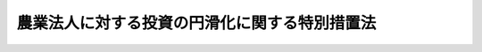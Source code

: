 .. _H14HO052:

==============================================
農業法人に対する投資の円滑化に関する特別措置法
==============================================

.. raw:: html
    
    
    <b>農業法人に対する投資の円滑化に関する特別措置法<br>
    （平成十四年五月二十九日法律第五十二号）</b><br><br><div align="right">最終改正：平成二三年五月二日法律第三九号</div><br><p>
    </p><div class="arttitle"><a name="1000000000000000000000000000000000000000000000000100000000000000000000000000000">（目的）</a>
    </div><div class="item"><b>第一条</b>
    <a name="1000000000000000000000000000000000000000000000000100000000001000000000000000000"></a>
    　この法律は、農業法人に対する投資の円滑化を図るための特別の措置を講ずることにより、農業法人の自己資本の充実を促進し、その健全な成長発展を図り、もって農業の持続的な発展に寄与することを目的とする。
    </div>
    
    <p>
    </p><div class="arttitle"><a name="1000000000000000000000000000000000000000000000000200000000000000000000000000000">（定義）</a>
    </div><div class="item"><b>第二条</b>
    <a name="1000000000000000000000000000000000000000000000000200000000001000000000000000000"></a>
    　この法律において「農業法人」とは、農事組合法人、株式会社又は持分会社（会社法（平成十七年法律第八十六号）第五百七十五条第一項に規定する持分会社をいう。）であって、農業を営むものをいう。
    </div>
    <div class="item"><b><a name="1000000000000000000000000000000000000000000000000200000000002000000000000000000">２</a>
    </b>
    　この法律において「農業法人投資育成事業」とは、次に掲げる事業をいう。
    <div class="number"><b><a name="1000000000000000000000000000000000000000000000000200000000002000000001000000000">一</a>
    </b>
    　農業法人の持分、株式、新株予約権又は新株予約権付社債等（新株予約権付社債及びこれに準ずる社債として農林水産省令で定めるものをいう。以下同じ。）の取得及び保有
    </div>
    <div class="number"><b><a name="1000000000000000000000000000000000000000000000000200000000002000000002000000000">二</a>
    </b>
    　前号の規定によりその持分、株式、新株予約権又は新株予約権付社債等を保有している農業法人に対して経営又は技術の指導を行う事業
    </div>
    </div>
    
    <p>
    </p><div class="arttitle"><a name="1000000000000000000000000000000000000000000000000300000000000000000000000000000">（事業計画の承認）</a>
    </div><div class="item"><b>第三条</b>
    <a name="1000000000000000000000000000000000000000000000000300000000001000000000000000000"></a>
    　農業法人投資育成事業を営もうとする株式会社（農業法人投資育成事業を営む株式会社を設立しようとする者を含む。）は、当該農業法人投資育成事業に関する計画（以下「事業計画」という。）を作成し、これを農林水産大臣に提出して、その事業計画が適当である旨の承認を受けることができる。
    </div>
    <div class="item"><b><a name="1000000000000000000000000000000000000000000000000300000000002000000000000000000">２</a>
    </b>
    　事業計画には、次に掲げる事項を記載しなければならない。
    <div class="number"><b><a name="1000000000000000000000000000000000000000000000000300000000002000000001000000000">一</a>
    </b>
    　持分又は株式の取得の対象とする農業法人の選定の基準、持分又は株式の取得の際の評価の基準、持分又は株式の取得の限度、持分又は株式の保有期間及び持分又は株式の処分の方法
    </div>
    <div class="number"><b><a name="1000000000000000000000000000000000000000000000000300000000002000000002000000000">二</a>
    </b>
    　新株予約権の取得の対象とする農業法人の選定の基準、新株予約権の内容に関する基準、新株予約権の取得の限度及び新株予約権の行使の時期
    </div>
    <div class="number"><b><a name="1000000000000000000000000000000000000000000000000300000000002000000003000000000">三</a>
    </b>
    　新株予約権付社債等の取得の対象とする農業法人の選定の基準、新株予約権付社債等の取得の限度及び新株予約権付社債等の償還期限に関する基準並びに新株予約権付社債にあっては、当該社債に付された新株予約権の内容に関する基準及び新株予約権の行使の時期
    </div>
    <div class="number"><b><a name="1000000000000000000000000000000000000000000000000300000000002000000004000000000">四</a>
    </b>
    　前条第二項第二号に掲げる事業に係る手数料
    </div>
    </div>
    <div class="item"><b><a name="1000000000000000000000000000000000000000000000000300000000003000000000000000000">３</a>
    </b>
    　農林水産大臣は、第一項の承認の申請があった場合において、その事業計画が次の各号のいずれにも適合するものであると認めるときは、その承認をするものとする。
    <div class="number"><b><a name="1000000000000000000000000000000000000000000000000300000000003000000001000000000">一</a>
    </b>
    　その事業計画に係る農業法人投資育成事業が農業法人の自己資本の充実を図る上で有効かつ適切なものであること。
    </div>
    <div class="number"><b><a name="1000000000000000000000000000000000000000000000000300000000003000000002000000000">二</a>
    </b>
    　その事業計画に係る農業法人投資育成事業が農業法人の健全な成長発展に資するものであること。
    </div>
    <div class="number"><b><a name="1000000000000000000000000000000000000000000000000300000000003000000003000000000">三</a>
    </b>
    　その事業計画が当該農業法人投資育成事業を円滑かつ確実に遂行するために適切なものであること。
    </div>
    </div>
    
    <p>
    </p><div class="arttitle"><a name="1000000000000000000000000000000000000000000000000400000000000000000000000000000">（事業計画の変更）</a>
    </div><div class="item"><b>第四条</b>
    <a name="1000000000000000000000000000000000000000000000000400000000001000000000000000000"></a>
    　前条第一項の承認を受けた者（その者の設立に係る同項の株式会社を含む。）は、当該承認に係る事業計画を変更しようとするときは、農林水産大臣の承認を受けなければならない。
    </div>
    <div class="item"><b><a name="1000000000000000000000000000000000000000000000000400000000002000000000000000000">２</a>
    </b>
    　前条第三項の規定は、前項の承認について準用する。
    </div>
    
    <p>
    </p><div class="arttitle"><a name="1000000000000000000000000000000000000000000000000500000000000000000000000000000">（報告の徴収）</a>
    </div><div class="item"><b>第五条</b>
    <a name="1000000000000000000000000000000000000000000000000500000000001000000000000000000"></a>
    　農林水産大臣は、第三条第一項の承認を受けた株式会社（同項の承認を受けた者の設立に係る同項の株式会社を含む。以下「承認会社」という。）に対し、農業法人投資育成事業の実施状況について報告を求めることができる。
    </div>
    
    <p>
    </p><div class="arttitle"><a name="1000000000000000000000000000000000000000000000000600000000000000000000000000000">（改善命令）</a>
    </div><div class="item"><b>第六条</b>
    <a name="1000000000000000000000000000000000000000000000000600000000001000000000000000000"></a>
    　農林水産大臣は、承認会社が第三条第一項の承認に係る事業計画（第四条第一項の規定による変更の承認があったときは、その変更後のもの。以下「承認事業計画」という。）に従って農業法人投資育成事業を営んでいないと認めるときは、当該承認会社に対し、相当の期限を定めて、その改善に必要な措置を執るべきことを命ずることができる。
    </div>
    
    <p>
    </p><div class="arttitle"><a name="1000000000000000000000000000000000000000000000000700000000000000000000000000000">（事業計画の承認の取消し）</a>
    </div><div class="item"><b>第七条</b>
    <a name="1000000000000000000000000000000000000000000000000700000000001000000000000000000"></a>
    　農林水産大臣は、承認会社が前条の規定による命令に違反したときは、第三条第一項の承認を取り消すことができる。
    </div>
    
    <p>
    </p><div class="arttitle"><a name="1000000000000000000000000000000000000000000000000800000000000000000000000000000">（株式会社日本政策金融公庫法の特例）</a>
    </div><div class="item"><b>第八条</b>
    <a name="1000000000000000000000000000000000000000000000000800000000001000000000000000000"></a>
    　株式会社日本政策金融公庫は、株式会社日本政策金融公庫法（平成十九年法律第五十七号）第十一条に規定する業務のほか、農業法人に対する民間の投資を補完するため、承認会社が承認事業計画に従って農業法人投資育成事業を営むのに必要な資金の出資の業務を行うことができる。
    </div>
    <div class="item"><b><a name="1000000000000000000000000000000000000000000000000800000000002000000000000000000">２</a>
    </b>
    　前項に規定する資金の出資は、当該出資に係る農業法人投資育成事業からの配当の支払を可能とする利益の発生が確実であると認められる場合に限り、農林水産大臣及び財務大臣の認可を受けて行うことができるものとする。
    </div>
    <div class="item"><b><a name="1000000000000000000000000000000000000000000000000800000000003000000000000000000">３</a>
    </b>
    　第一項の規定により株式会社日本政策金融公庫が行う同項に規定する資金の出資についての株式会社日本政策金融公庫法第十一条第一項第六号、第十二条第一項、第三十一条第二項第一号ロ、第四十一条第二号、第五十八条、第五十九条第一項、第六十四条第一項第四号及び第七十三条第三号の規定の適用については、同法第十一条第一項第六号中「掲げる業務」とあるのは「掲げる業務及び農業法人に対する投資の円滑化に関する特別措置法（以下「特別措置法」という。）第八条第一項に規定する業務」と、同法第十二条第一項中「掲げる業務」とあるのは「掲げる業務及び特別措置法第八条第一項に規定する業務」と、同法第三十一条第二項第一号ロ、第四十一条第二号及び第六十四条第一項第四号中「同項第五号」とあるのは「特別措置法第八条第一項に規定する業務並びに第十一条第一項第五号」と、同法第五十八条及び第五十九条第一項中「この法律」とあるのは「この法律、特別措置法」と、同法第七十三条第三号中「第十一条」とあるのは「第十一条及び特別措置法第八条第一項」とする。
    </div>
    
    <p>
    </p><div class="arttitle"><a name="1000000000000000000000000000000000000000000000000900000000000000000000000000000">（農業協同組合法の特例）</a>
    </div><div class="item"><b>第九条</b>
    <a name="1000000000000000000000000000000000000000000000000900000000001000000000000000000"></a>
    　承認会社が承認事業計画に従って農業法人投資育成事業を営む場合における当該承認会社についての農業協同組合法（昭和二十二年法律第百三十二号）第七十二条の十第一項の規定の適用については、同項中「次に掲げる者」とあるのは、「次に掲げる者及び当該農事組合法人に農業法人に対する投資の円滑化に関する特別措置法第六条に規定する承認事業計画に従つて同法第二条第二項に規定する農業法人投資育成事業に係る投資を行つた同法第五条に規定する承認会社」とする。
    </div>
    
    <p>
    </p><div class="arttitle"><a name="1000000000000000000000000000000000000000000000001000000000000000000000000000000">（農地法の特例）</a>
    </div><div class="item"><b>第十条</b>
    <a name="1000000000000000000000000000000000000000000000001000000000001000000000000000000"></a>
    　承認会社であって、地方公共団体、農業協同組合、農業協同組合連合会又は農林中央金庫がその総株主の議決権の過半数を有しているものが、承認事業計画に従って農業法人投資育成事業を営む場合における当該承認会社についての農地法（昭和二十七年法律第二百二十九号）第二条第三項第二号の規定の適用については、同号中「次に掲げる者」とあるのは、「次に掲げる者及びその法人に農業法人に対する投資の円滑化に関する特別措置法第六条に規定する承認事業計画に従つて同法第二条第二項に規定する農業法人投資育成事業に係る投資を行つた同法第五条に規定する承認会社」とする。
    </div>
    
    <p>
    </p><div class="arttitle"><a name="1000000000000000000000000000000000000000000000001100000000000000000000000000000">（罰則）</a>
    </div><div class="item"><b>第十一条</b>
    <a name="1000000000000000000000000000000000000000000000001100000000001000000000000000000"></a>
    　第五条の規定による報告をせず、又は虚偽の報告をした場合には、その違反行為をした承認会社の役員又は職員は、三十万円以下の罰金に処する。
    </div>
    <div class="item"><b><a name="1000000000000000000000000000000000000000000000001100000000002000000000000000000">２</a>
    </b>
    　承認会社の代表者又は承認会社の代理人、使用人その他の従業員が、その承認会社の業務に関し，前項の違反行為をしたときは、行為者を罰するほか、その承認会社に対して同項の刑を科する。
    </div>
    
    
    <br><a name="5000000000000000000000000000000000000000000000000000000000000000000000000000000"></a>
    　　　<a name="5000000001000000000000000000000000000000000000000000000000000000000000000000000"><b>附　則　抄</b></a>
    <br><p>
    </p><div class="arttitle">（施行期日）</div>
    <div class="item"><b>第一条</b>
    　この法律は、公布の日から起算して三月を超えない範囲内において政令で定める日から施行する。
    </div>
    
    <br>　　　<a name="5000000002000000000000000000000000000000000000000000000000000000000000000000000"><b>附　則　（平成一七年七月二六日法律第八七号）　抄</b></a>
    <br><p>
    　この法律は、会社法の施行の日から施行する。
    
    
    <br>　　　<a name="5000000003000000000000000000000000000000000000000000000000000000000000000000000"><b>附　則　（平成一九年五月二五日法律第五八号）　抄</b></a>
    <br></p><p>
    </p><div class="arttitle">（施行期日）</div>
    <div class="item"><b>第一条</b>
    　この法律は、平成二十年十月一日から施行する。
    </div>
    
    <p>
    </p><div class="arttitle">（罰則に関する経過措置）</div>
    <div class="item"><b>第八条</b>
    　この法律の施行前にした行為に対する罰則の適用については、なお従前の例による。
    </div>
    
    <p>
    </p><div class="arttitle">（政令への委任）</div>
    <div class="item"><b>第九条</b>
    　附則第二条から前条までに定めるもののほか、この法律の施行に関し必要な経過措置は、政令で定める。
    </div>
    
    <p>
    </p><div class="arttitle">（調整規定）</div>
    <div class="item"><b>第十条</b>
    　この法律及び株式会社商工組合中央金庫法（平成十九年法律第七十四号）、株式会社日本政策投資銀行法（平成十九年法律第八十五号）又は地方公営企業等金融機構法（平成十九年法律第六十四号）に同一の法律の規定についての改正規定がある場合において、当該改正規定が同一の日に施行されるときは、当該法律の規定は、株式会社商工組合中央金庫法、株式会社日本政策投資銀行法又は地方公営企業等金融機構法によってまず改正され、次いでこの法律によって改正されるものとする。 
    </div>
    
    <br>　　　<a name="5000000004000000000000000000000000000000000000000000000000000000000000000000000"><b>附　則　（平成二一年六月二四日法律第五七号）　抄</b></a>
    <br><p>
    </p><div class="arttitle">（施行期日）</div>
    <div class="item"><b>第一条</b>
    　この法律は、公布の日から起算して六月を超えない範囲内において政令で定める日から施行する。ただし、次の各号に掲げる規定は、当該各号に定める日から施行する。
    <div class="number"><b>一</b>
    　附則第四十三条の規定　公布の日
    </div>
    </div>
    
    <p>
    </p><div class="arttitle">（政令への委任）</div>
    <div class="item"><b>第四十三条</b>
    　この附則に定めるもののほか、この法律の施行に関し必要な経過措置は、政令で定める。
    </div>
    
    <br>　　　<a name="5000000005000000000000000000000000000000000000000000000000000000000000000000000"><b>附　則　（平成二三年五月二日法律第三九号）　抄</b></a>
    <br><p>
    </p><div class="arttitle">（施行期日）</div>
    <div class="item"><b>第一条</b>
    　この法律は、公布の日から施行する。ただし、第五条第一項及び第四十七条並びに附則第二十二条から第五十一条までの規定は、平成二十四年四月一日から施行する。
    </div>
    
    <p>
    </p><div class="arttitle">（罰則の適用に関する経過措置）</div>
    <div class="item"><b>第五十一条</b>
    　附則第一条ただし書に規定する規定の施行前にした行為に対する罰則の適用については、なお従前の例による。
    </div>
    
    <p>
    </p><div class="arttitle">（会社の業務の在り方の検討）</div>
    <div class="item"><b>第五十二条</b>
    　政府は、会社の成立後、この法律の施行の状況を勘案しつつ、会社が一般の金融機関が行う金融を補完するものであることを旨とする観点から、会社の業務の在り方について検討を加え、必要があると認めるときは、その結果に基づいて業務の廃止その他の所要の措置を講ずるものとする。
    </div>
    
    <br><br>